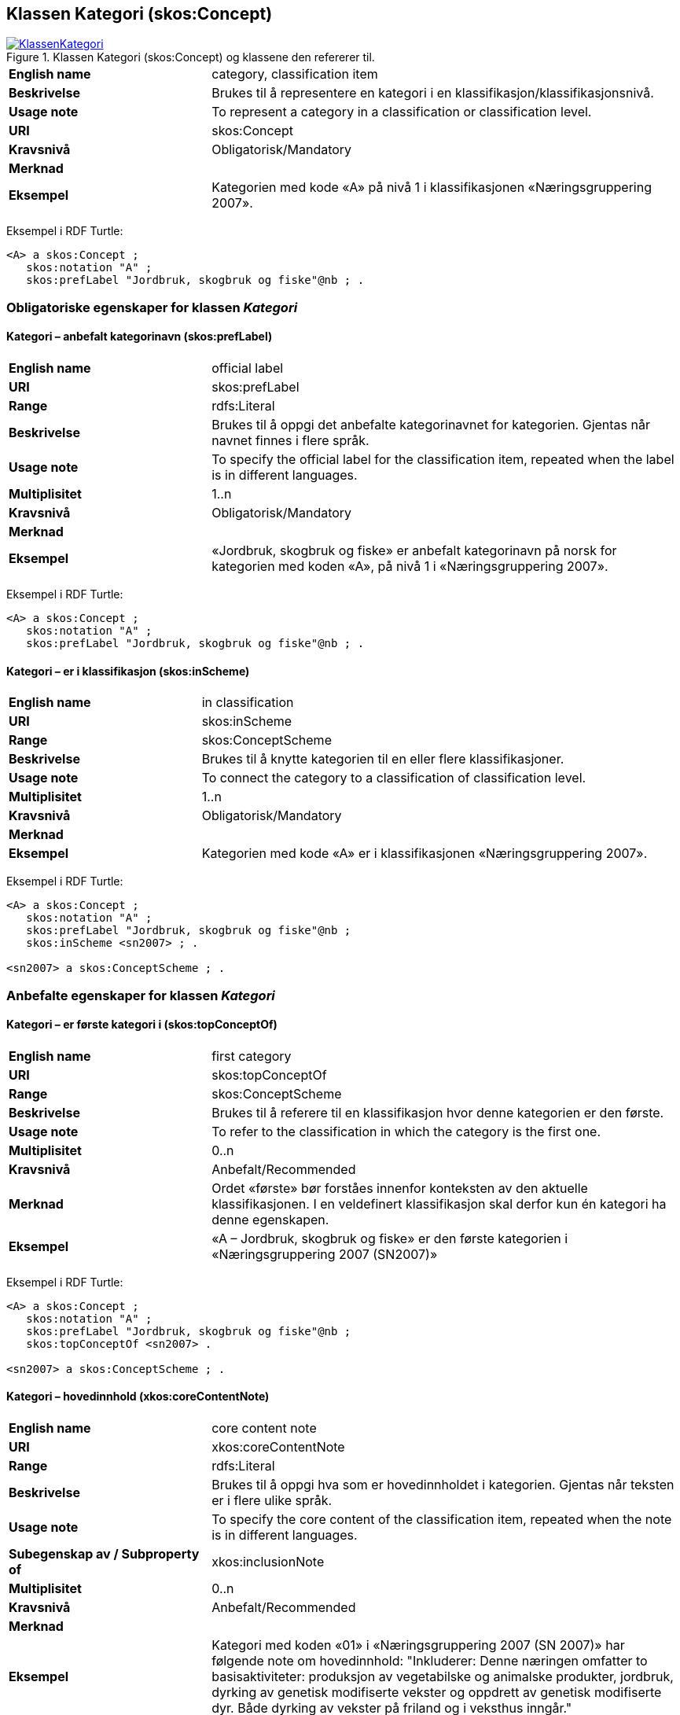 == Klassen Kategori (skos:Concept) [[Kategori]]

[[img-KlassenKategori]]
.Klassen Kategori (skos:Concept) og klassene den refererer til.
[link=images/KlassenKategori.png]
image::images/KlassenKategori.png[]

[cols="30s,70d"]
|===
|English name |category, classification item
|Beskrivelse |Brukes til å representere en kategori i en klassifikasjon/klassifikasjonsnivå.
|Usage note |To represent a category in a classification or classification level.
|URI |skos:Concept
|Kravsnivå |Obligatorisk/Mandatory
|Merknad|
|Eksempel |Kategorien med kode «A» på nivå 1 i klassifikasjonen «Næringsgruppering 2007».
|===

Eksempel i RDF Turtle:
----
<A> a skos:Concept ;
   skos:notation "A" ;
   skos:prefLabel "Jordbruk, skogbruk og fiske"@nb ; .

----

=== Obligatoriske egenskaper for klassen _Kategori_ [[Kategori-obligatoriske-egenskaper]]

==== Kategori – anbefalt kategorinavn (skos:prefLabel) [[Kategori-anbefaltKategorinavn]]

[cols="30s,70d"]
|===
|English name |official label
|URI |skos:prefLabel
|Range |rdfs:Literal
|Beskrivelse |Brukes til å oppgi det anbefalte kategorinavnet for kategorien. Gjentas når navnet finnes i flere språk.
|Usage note |To specify the official label for the classification item, repeated when the label is in different languages.
|Multiplisitet |1..n
|Kravsnivå |Obligatorisk/Mandatory
|Merknad|
|Eksempel |«Jordbruk, skogbruk og fiske» er anbefalt kategorinavn på norsk for kategorien med koden «A», på nivå 1 i «Næringsgruppering 2007».
|===

Eksempel i RDF Turtle:
----
<A> a skos:Concept ;
   skos:notation "A" ;
   skos:prefLabel "Jordbruk, skogbruk og fiske"@nb ; .
----

==== Kategori – er i klassifikasjon (skos:inScheme) [[Kategori-erIKlassifikasjon]]

[cols="30s,70d"]
|===
|English name |in classification
|URI |skos:inScheme
|Range |skos:ConceptScheme
|Beskrivelse |Brukes til å knytte kategorien til en eller flere klassifikasjoner.
|Usage note |To connect the category to a classification of classification level.
|Multiplisitet |1..n
|Kravsnivå |Obligatorisk/Mandatory
|Merknad|
|Eksempel |Kategorien med kode «A» er i klassifikasjonen «Næringsgruppering 2007».
|===

Eksempel i RDF Turtle:
----
<A> a skos:Concept ;
   skos:notation "A" ;
   skos:prefLabel "Jordbruk, skogbruk og fiske"@nb ;
   skos:inScheme <sn2007> ; .

<sn2007> a skos:ConceptScheme ; .
----

=== Anbefalte egenskaper for klassen _Kategori_ [[Kategori-anbefalte-egenskaper]]

==== Kategori – er første kategori i (skos:topConceptOf) [[Kategori-erFørsteKategoriI]]

[cols="30s,70d"]
|===
|English name |first category
|URI |skos:topConceptOf
|Range |skos:ConceptScheme
|Beskrivelse |Brukes til å referere til en klassifikasjon hvor denne kategorien er den første.
|Usage note |To refer to the classification in which the category is the first one.
|Multiplisitet|0..n
|Kravsnivå |Anbefalt/Recommended
|Merknad |Ordet «første» bør forståes innenfor konteksten av den aktuelle klassifikasjonen. I en veldefinert klassifikasjon skal derfor kun én kategori ha denne egenskapen.
|Eksempel |«A – Jordbruk, skogbruk og fiske» er den første kategorien i «Næringsgruppering 2007 (SN2007)»
|===

Eksempel i RDF Turtle:
----
<A> a skos:Concept ;
   skos:notation "A" ;
   skos:prefLabel "Jordbruk, skogbruk og fiske"@nb ;
   skos:topConceptOf <sn2007> .

<sn2007> a skos:ConceptScheme ; .
----

==== Kategori – hovedinnhold (xkos:coreContentNote) [[Kategori-hovedinnhold]]

[cols="30s,70d"]
|===
|English name |core content note
|URI |xkos:coreContentNote
|Range |rdfs:Literal
|Beskrivelse |Brukes til å oppgi hva som er hovedinnholdet i kategorien. Gjentas når teksten er i flere ulike språk.
|Usage note |To specify the core content of the classification item, repeated when the note is in different languages.
|Subegenskap av / Subproperty of |xkos:inclusionNote
|Multiplisitet |0..n
|Kravsnivå |Anbefalt/Recommended
|Merknad|
|Eksempel |Kategori med koden «01» i «Næringsgruppering 2007 (SN 2007)» har følgende note om hovedinnhold: "Inkluderer: Denne næringen omfatter to basisaktiviteter: produksjon av vegetabilske og animalske produkter, jordbruk, dyrking av genetisk modifiserte vekster og oppdrett av genetisk modifiserte dyr. Både dyrking av vekster på friland og i veksthus inngår."
|Example |`xkos:coreContentNote` is generally labelled "This category includes", "This item includes", "This division includes", "Includes" or similar.
|===

Eksempel I RDF Turtle:
----
<01> a skos:Concept ;
  skos:prefLabel "Jordbruk og tjenester tilknyttet jordbruk, jakt og viltstell"@nb ; # kategorinavn
  skos:notation "01" ; # kode
  xkos:coreContentNote "Inkluderer: Denne næringen omfatter to basisaktiviteter: produksjon av vegetabilske og animalske produkter, jordbruk, dyrking av genetisk modifiserte vekster og oppdrett av genetisk modifiserte dyr. Både dyrking av vekster på friland og i veksthus inngår."@nb ; # hovedinnhold
  xkos:additionalContentNote "Inkluderer også: Omfatter også tjenester tilknyttet jordbruk, jakt og fangst."@nb ; # tilleggsinnhold
  xkos:exclusionNote "Ekskluderer: Grunnarbeid, f.eks. anlegg av jordterrasser, drenering o.l. grupperes under næringshovedområde: F Bygge- og anleggsvirksomhet. Kjøpere og andelslag engasjert i markedsføring av jordbruksprodukter grupperes under næringshovedområde: G Varehandel, reparasjon av motorvogner. Stell og vedlikehold av landskap grupperes under: 81.30 Beplantning av hager og parkanlegg."@nb ; # eksklusjon
  skos:inScheme <sn2007> ; .
----

==== Kategori – identifikator (dct:identifier) [[Kategori-identifikator]]

[cols="30s,70d"]
|===
|English name |identifier
|URI |dct:identifier
|Range |rdfs:Literal
|Beskrivelse |Brukes til å oppgi en unik og persistent identifikator til kategorien.
|Usage note |To specify a unique and persistent identifier to the category.
|Multiplisitet|0..1
|Kravsnivå |Anbefalt/Recommended
|Merknad 1 |Identifikator er som regel systemgenerert av verktøystøtte, slik at du som vanlig bruker ikke trenger å fylle ut verdien til denne egenskapen manuelt.

For deg som skal utvikle/tilpasse verktøystøtte, se https://data.norge.no/guide/veileder-beskrivelse-av-datasett/#om-identifikator[Om identifikator (dct:identifer) i Veileder for beskrivelse av datasett osv.]
|Merknad 2 |Norsk utvidelse: ikke eksplisitt tatt med i XKOS.
|Eksempel |
|===

==== Kategori – kode (skos:notation) [[Kategori-kode]]

[cols="30s,70d"]
|===
|English name |code
|URI |skos:notation
|Range |rdfs:Literal
|Beskrivelse |Brukes til å oppgi koden for kategorien.
|Usage note |To specify the code for the classification item.
|Multiplisitet |0..n
|Kravsnivå |Anbefalt/Recommended
|Merknad |Samme kategori kan inngå i ulike varianter/klassifikasjoner og da også med ulike koder.
|Eksempel |«A» er koden for kategorien med kategorinavn «Jordbruk, skogbruk og fiske», på nivå 1 i «Næringsgruppering 2007 (SN2007)».
|===

Eksempel i RDF Turtle:
----
<A> a skos:Concept ;
   skos:notation "A" ;
   skos:prefLabel "Jordbruk, skosbruk og fiske"@nb ,
      "Agriculture, forestry and fishing"@en .

<031> a skos:Concept ;
   skos:notation "03.1" ; # koden i denne klassifikasjonen
   skos:prefLabel "Fiske og fangst"@nb ,
   skos:notation "01.20.00"^^ssb:miljøregnskap2012 ; . # koden i en annen klassifikasjon

ssb:miljøregnskap2012 a skos:ConceptScheme ; .
----

==== Kategori – refererer til begrep (dct:subject) [[Kategori-referererTilBegrep]]

[cols="30s,70d"]
|===
|English name |concept
|URI |dct:subject
|Range |skos:Concept
|Beskrivelse |Brukes til å referere til sentralt begrep som er viktig for å forstå og tolke kategorien.
|Usage note |To refer to the concept which is important in order to understand the category.
|Multiplisitet |0..1
|Kravsnivå |Anbefalt/Recommended
|Merknad |
|Eksempel |Kategorien med koden «A» i «Næringsgruppering 2007» refererer til begrepet ‘primærnæring’.
|===

Eksempel i RDF Turtle:
----
<A> a skos:Concept ;
   skos:notation "A" ;
   skos:prefLabel "Jordbruk, skosbruk og fiske"@nb ;
   dct:subject <primærnæring> .

<primærnæring> a skos:Concept ; .
----

==== Kategori – tilleggsinnhold (xkos:additionalContentNote) [[Kategori-tilleggsinnhold]]

[cols="30s,70d"]
|===
|English name |additional content note
|URI |xkos:additionalContentNote
|Range |rdfs:Literal
|Beskrivelse |Brukes til å oppgi tilleggsinnholdet i kategorien. Gjentas når teksten er i flere ulike språk.
|Usage note |To specific additional content to the classification item, repeated when the note is in different languages.
|Subegenskap av / Subproperty of |xkos:inclusionNote
|Multiplisitet |0..n
|Kravsnivå |Anbefalt/Recommended
|Merknad |
|Eksempel |Kategori med koden «01» i «Næringsgruppering 2007 (SN 2007)» har følgende note om tilleggsinnhold: «Inkluderer også: Omfatter også tjenester tilknyttet jordbruk, jakt og fangst.»
|Example |`xkos:additionalContentNote` is generally labelled "This category includes also", "This item includes also", "This division includes also", "Includes also", or similar.
|===

Eksempel i RDF Turtle: Se under <<Kategori-hovedinnhold>>.

=== Valgfrie egenskaper for klassen _Kategori_ [[Kategori-valgfrie-egenskaper]]

==== Kategori – består av (xkos:hasPart) [[Kategori-bestårAv]]

[cols="30s,70d"]
|===
|English name | has part
|URI |xkos:hasPart
|Range |skos:Concept
|Beskrivelse |Brukes til å referere til kategorier som den aktuelle kategorien består av, i en partitiv relasjon mellom kategoriene.
|Usage note |To refer to categories which the category in question consists of, in a partitive relationship between the categories.
|Multiplisitet |0..n
|Kravsnivå |Valgfri/Optional
|Merknad |
|Eksempel | 'ukedag' består av 'mandag', 'tirsdag', 'onsdag', 'torsdag', 'fredag', 'lørdag' og 'søndag'.
|===

Eksempel i RDF Turtle:
----
<ukedag> a skos:Concept ;
   xkos:hasPart <mandag>, <tirsdag>, <onsdag>, <torsdag>, <fredag>, <lørdag>, <søndag> ; .
----

==== Kategori – definisjon (skos:definition) [[Kategori-definisjon]]

[cols="30s,70d"]
|===
|English name |definition
|URI |skos:definition
|Range |rdfs:Literal
|Beskrivelse |Brukes til å oppgi definisjonen av begrepet som kategorien representerer. Gjentas når definisjonen finnes i flere ulike språk.
|Usage note |To specify the definition of the concept that the category represents, repeated when the definition is in different languages.
|Multiplisitet |0..n
|Kravsnivå |Valgfri
|Merknad |Bruk heller egenskapen <<Kategori-referererTilBegrep>> til å referere til en begrepsbeskrivelse som er tilgjengeliggjort f.eks. i begrepsdelen av https://data.norge.no/concepts/[Felles datakatalog] og som inneholder definisjonen av begrepet, istedenfor å duplisere/«gjemme» definisjonen i en klassifikasjon.
|Eksempel |
|===

==== Kategori – eksempel (skos:example) [[Kategori-eksempel]]

[cols="30s,70d"]
|===
|English name |example
|URI |skos:example
|Range |rdfs:Literal
|Beskrivelse |Brukes til å oppgi i fritekst eksempler på hva er kategorisert under kategorien. Gjentas når teksten er i flere ulike språk.
|Usage note |To specify examples of the content of the category, repeated when the text is in different languages.
|Multiplisitet |0..n
|Kravsnivå |Valgfri/Optional
|Merknad |
|Eksempel |For kategori med koden «A» i «Næringsgruppering 2007 (SN 2007)»: Jordbruk og tjenester tilknyttet jordbruk, jakt og viltstell, skogbruk og tjenester tilknyttet skogbruk, fiske, fangst og akvakultur.
|===

Eksempel i RDF Turtle:
----
<A> a skos:Concept ;
   skos:notation "A" ;
   skos:prefLabel "Jordbruk, skogbruk og fiske"@nb ;
   skos:example "Jordbruk og tjenester tilknyttet jordbruk, jakt og viltstell, skogbruk og tjenester tilknyttet skogbruk, fiske, fangst og akvakultur"@nb ; .
----

==== Kategori – eksklusjonsmerknad (skos:exclusionNote) [[Kategori-eksklusjonsmerknad]]

[cols="30s,70d"]
|===
|English name |exclusion note
|URI |xkos:exclusionNote
|Range |rdfs:Literal
|Beskrivelse |Brukes til å oppgi hva som ikke er inkludert i kategorien. Gjentas når merknaden finnes i flere ulike språk.
|Usage note |To specify what is not included in the category, repeated when the note is in different languages.
|Subegenskap av / Subproperty of |skos:scopeNote
|Multiplisitet |0..n
|Kravsnivå |Valgfri/Optional
|Merknad |
|Eksempel |Kategori med koden «01» i «Næringsgruppering 2007 (SN 2007)» har følgende eksklusjonsnote: «Ekskluderer: Grunnarbeid, f.eks. anlegg av jordterrasser, drenering o.l. grupperes under næringshovedområde: F Bygge- og anleggsvirksomhet. Kjøpere og andelslag engasjert i markedsføring av jordbruksprodukter grupperes under næringshovedområde: G Varehandel, reparasjon av motorvogner. Stell og vedlikehold av landskap grupperes under: 81.30 Beplantning av hager og parkanlegg.»
|===

Eksempel I RDF Turtle: Se under <<Kategori-hovedinnhold>>.

==== Kategori – er del av (xkos:isPartOf) [[Kategori-erDelAv]]

[cols="30s,70d"]
|===
|English name | is part of
|URI |xkos:isPartOf
|Range |skos:Concept
|Beskrivelse |Brukes til å referere til kategorier som den aktuelle kategorien er del av, i en partitiv relasjon mellom kategoriene.
|Usage note |To refer to categories which the category in question is part of, in a partitive relationship between the categories.
|Multiplisitet |0..n
|Kravsnivå |Valgfri/Optional
|Merknad |
|Eksempel | 'mandag' er del av 'ukedag'.
|===

Eksempel i RDF Turtle:
----
<mandag> a skos:Concept ;
   xkos:isPartOf <ukedag> ; .
----

==== Kategori – forrige kategori (xkos:previous) [[Kategori-forrigeKategori]]

[cols="30s,70d"]
|===
|English name |previous
|URI |xkos:previous
|Range |skos:Concept
|Beskrivelse |Brukes til å referere til kategorien som er foran den aktuelle kategorien, i en sekvensiell relasjon mellom kategoriene.
|Usage note |To refer to the category that is before the category in question, in a sequential relation between the categories.
|Multiplisitet |0..1
|Kravsnivå |Valgfri/Optional
|Merknad |Ordene «forrige» og «foran» bør forståes innenfor konteksten av det aktuelle klassifikasjonsnivået i den aktuelle klassifikasjonen.
|Eksempel |Den forrige kategori til «B» er «A» i Nivå 1 av «Næringsgruppering 2007 (SN 2007)»
|===

Eksempel i RDF Turtle:
----
<B> a skos:Concept ;
   xkos:previus <A> ; .
----

==== Kategori – frarådet kategorinavn (skos:hiddenLabel) [[Kategori-frarådetKategorinavn]]

[cols="30s,70d"]
|===
|English name |hidden label
|URI |skos:hiddenLabel
|Range |rdfs:Literal
|Beskrivelse |Brukes til å oppgi kategorinavn som anses som uegnet for kategorien. Gjentas når navnet finnes i flere ulike språk.
|Usage note |To specify the label that is considered as not suitable for the classification item, repeated when the label is in different languages.
|Multiplisitet |0..n
|Kravsnivå |Valgfri/Optional
|Merknad |
|Eksempel |
|===

==== Kategori – generaliserer (xkos:generalizes) [[Kategori-generaliserer]]

[cols="30s,70d"]
|===
|English name | generalizes
|URI |xkos:generalizes
|Range |skos:Concept
|Beskrivelse |Brukes til å referere til kategorier som den aktuelle kategorien generaliserer, i en generisk relasjon mellom kategoriene.
|Usage note |To refer to categories which the category in question generalizes, in a generic relationship between the categories.
|Multiplisitet |0..n
|Kravsnivå |Valgfri/Optional
|Merknad |
|Eksempel | Kategorien med kode «A» på nivå 1 i klassifikasjonen «Næringsgruppering 2007» generaliserer kategoriene med kode «01», «02» og «03» på nivå 2.
|===

Eksempel i RDF Turtle:
----
<A> a skos:Concept ;
   xkos:generalizes <01>, <02>, <03> ; .
----

==== Kategori – inklusjonsmerknad (xkos:inclusionNote) [[Kategori-inklusjonsmerknad]]

[cols="30s,70d"]
|===
|English name |inclusion note
|URI |xkos:inclusionNote
|Range |rdfs:Literal
|Beskrivelse |Brukes til å oppgi merknad om hva som er inkludert i kodeelementet. Gjentas når merknaden finnes i flere ulike språk.
|Usage note |To specify what is included in the category, repeated when the note is in different languages.
|Subegenskap av / Subproperty of |skos:scopeNote
|Multiplisitet |0..n
|Kravsnivå |Valgfri/Optional
|Merknad |Bruk heller den semantisk sett mer presise egenskapen <<Kategori-hovedinnhold>>, ev. kombinert med egenskapen <<Kategori-tilleggsinnhold>>.
|Eksempel |
|===

==== Kategori – maksimum kodelengde (xkos:maxLength) [[Kategori-maksimumKodelengde]]

[cols="30s,70d"]
|===
|English name |max length
|URI |xkos:maxLength
|Range |rdfs:Literal typed as xsd:positveInteger
|Beskrivelse |Brukes til å oppgi maksimum kodelengde.
|Usage note |To specify the maximum number of characters for a label that is constrained in length.
|Multiplisitet |0..1
|Kravsnivå |Valgfri/Optional
|Merknad |For deg som skal utvikle/tilpasse verktøystøtte, se Remarks under.
|Remarks a|According to https://rdf-vocabulary.ddialliance.org/xkos.html#add-labels[XKOS]:

In all cases the `skos:prefLabel` property is used to express the full (official) label. For the additional fixed-length labels, `skosxl:Label` instances are created with the `xkos:maxLength` property indicating the maximum length of these additional labels. Two cases must be distinguished:

* If the additional label is different from the full label, the `skosxl:Label` is attached by a `skosxl:altLabel` property.
* If the additional label is equal to the full label, the `skosxl:Label` must be attached by a `skosxl:prefLabel` property in order to comply with the SKOS integrity rules about labels.
|Eksempel |
|===

==== Kategori – merknad (skos:note) [[Kategori-merknad]]

[cols="30s,70d"]
|===
|English name |note
|URI |skos:note
|Range |rdfs:Literal
|Beskrivelse |Brukes til å oppgi merknad om kategorien. Gjentas når merknaden finnes i flere ulike språk/målformer.
|Usage note |To specify any note about the classification item, repeated when the note is in different languages.
|Multiplisitet |0..n
|Kravsnivå |Valgfri/Optional
|Merknad |Brukes kun til merknader som ikke kan tas med i en av de andre semantisk sett mer presise egenskapene som <<Kategori-eksklusjonsmerknad>>, <<Kategori-hovedinnhold>> og <<Kategori-tilleggsinnhold>>.
|Eksempel |
|===

==== Kategori – neste kategori (xkos:next) [[Kategori-nesteKategori]]

[cols="30s,70d"]
|===
|English name |next
|URI |xkos:next
|Range |skos:Concept
|Beskrivelse |Brukes til å referere til kategorien som er bak den aktuelle kategorien, i en sekvensiell relasjon mellom kategoriene.
|Usage note |To refer to the category that is after the category in question, in a sequential relation between the categories.
|Multiplisitet |0..1
|Kravsnivå |Valgfri/Optional
|Merknad |Ordene «neste» og «bak» bør forståes innenfor konteksten av det aktuelle klassifikasjonsnivået i den aktuelle klassifikasjonen.
|Eksempel |Den neste kategori for «A» er «B» i Nivå 1 av «Næringsgruppering 2007 (SN 2007)»
|===

==== Kategori – spesialiserer (xkos:specializes) [[Kategori-spesialiserer]]

[cols="30s,70d"]
|===
|English name | specializes
|URI |xkos:specializes
|Range |skos:Concept
|Beskrivelse |Brukes til å referere til kategorier som den aktuelle kategorien spesialiserer, i en generisk relasjon mellom kategoriene.
|Usage note |To refer to categories which the category in question specializes, in a generic relationship between the categories.
|Multiplisitet |0..n
|Kravsnivå |Valgfri/Optional
|Merknad |
|Eksempel | Kategorien med kode «01» på nivå 2 i klassifikasjonen «Næringsgruppering 2007» spesialiserer kategorien med kode «A» på nivå 1.
|===

Eksempel i RDF Turtle:
----
<01> a skos:Concept ;
   xkos:specializes <A> ; .
----

==== Kategori – tillatt kategorinavn (skos:altLabel) [[Kategori-tillattKategorinavn]]

[cols="30s,70d"]
|===
|English name |alternative label
|URI |skos:altLabel
|Range |rdfs:Literal
|Beskrivelse |Brukes til å oppgi alternativt kategorinavn (som kan brukes ved siden av det anbefalte kategorinavnet). Gjentas når navnet finnes i flere ulike språk.
|Usage note |To specify alternative label of the category, repeated when the label is in different languages.
|Multiplisitet |0..n
|Kravsnivå |Valgfri/Optional
|Merknad |
|Eksempel |Kategorien med kode «D» og anbefalt tekst «Elektrisitets-, gass-, damp- og varmtvannsforsyning» i «Næringsgruppering 2007» har tillatt kategorinavn «Kraftforsyning».
|===

Eksempel i RDF Turtle:
----
<sn2007-D> a skos:Concept ;
   skos:notation "D" ;
   skos:prefLabel "Elektrisitets-, gass-, damp- og varmtvannsforsyning"@nb ;
   skos:altLabel "Kraftforsyning"@nb ; .

----
